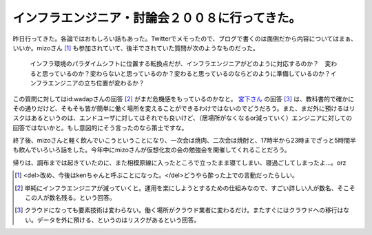 インフラエンジニア・討論会２００８に行ってきた。
================================================

昨日行ってきた。各論ではおもしろい話もあった。Twitterでメモったので、ブログで書くのは面倒だから内容についてはまぁ、いいか。mizoさん [#]_ も参加されていて、後半でされていた質問が次のようなものだった。



   インフラ環境のパラダイムシフトに位置する転換点だが、インフラエンジニアがどのように対応するのか？　変わると思っているのか？変わらないと思っているのか？変わると思っているのならどのように準備しているのか？インフラエンジニアの立ち位置が変わるか？





この質問に対してはid:wadapさんの回答 [#]_ がまだ危機感をもっているのかなと。 `宮下さん <http://trac.mizzy.org/public/blog>`_ の回答 [#]_ は、教科書的で確かにその通りだけど、そもそも皆が簡単に働く場所を変えることができるわけではないのでどうだろう。また、まだ外に預けるはリスクはあるというのは、エンドユーザに対してはそれでも良いけど、（居場所がなくなるor減っていく）エンジニアに対しての回答ではないかと。もし意図的にそう言ったのなら策士ですな。

終了後、mizoさんと軽く飲んでいこうということになり、一次会は焼肉、二次会は焼酎と、17時半から23時までざっと5時間半も飲んでいろいろ話をした。今年中にmizoさんが仮想化友の会の勉強会を開催してくれることだろう。

帰りは、調布までは起きていたのに、また相模原線に入ったところで立ったまま寝てしまい、寝過ごしてしまったよ…。orz




.. [#] <del>改め、今後はkenちゃんと呼ぶことになった。</del>どうやら酔った上での言動だったらしい。

.. [#] 単純にインフラエンジニアが減っていくと。運用を楽にしようとするための仕組みなので、すごい詳しい人が数名、そこそこの人が数名残る。という回答。
.. [#] クラウドになっても要素技術は変わらない。働く場所がクラウド業者に変わるだけ。またすぐにはクラウドへの移行はない。データを外に預ける、というのはリスクがあるという回答。


.. author:: default
.. categories:: meeting
.. tags::
.. comments::
